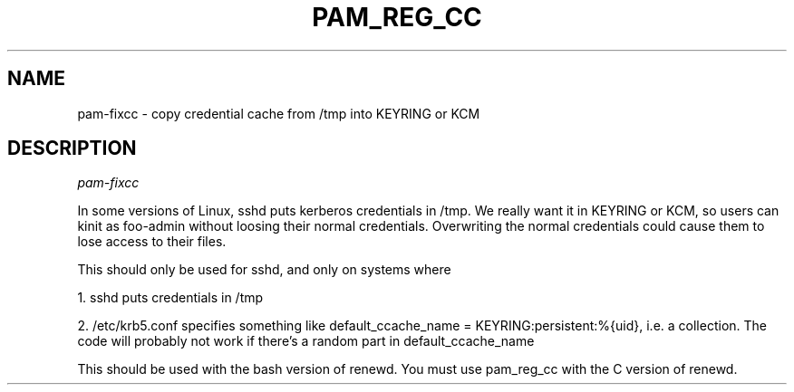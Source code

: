 .TH PAM_REG_CC 8
.SH NAME
pam-fixcc \- copy credential cache from /tmp into KEYRING or KCM
.SH DESCRIPTION
.I  pam-fixcc
.PP
In some versions of Linux, sshd puts kerberos credentials in /tmp.
We really want it in KEYRING or KCM, so users can kinit as foo-admin
without loosing their normal credentials. Overwriting the normal
credentials could cause them to lose access to their files.
.PP
This should only be used for sshd, and only on systems where
.PP
1. sshd puts credentials in /tmp
.PP
2. /etc/krb5.conf specifies something like default_ccache_name = KEYRING:persistent:%{uid},
i.e. a collection. The code will probably not work if there's a random
part in default_ccache_name
.PP
This should be used with the bash version of renewd. You must use pam_reg_cc with
the C version of renewd.

